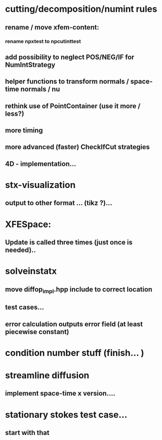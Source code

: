 * cutting/decomposition/numint rules
** rename / move xfem-content: 
*** rename npxtest to npcutinttest
** add possibility to neglect POS/NEG/IF for NumIntStrategy
** helper functions to transform normals / space-time normals / nu
** rethink use of PointContainer (use it more / less?)
** more timing
** more advanced (faster) CheckIfCut strategies
** 4D - implementation...

* stx-visualization
** output to other format ... (tikz ?)... 

* XFESpace: 
** Update is called three times (just once is needed)..

* solveinstatx
** move diffop_impl.hpp include to correct location
** test cases...
** error calculation outputs error field (at least piecewise constant)

* condition number stuff (finish... ) 

* streamline diffusion
** implement space-time x version.... 

* stationary stokes test case...
** start with that


